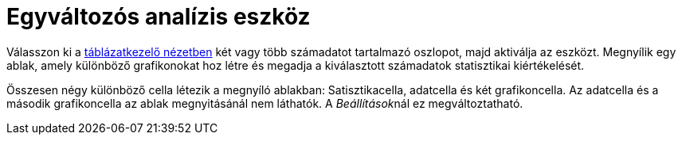 = Egyváltozós analízis eszköz
:page-en: tools/One_Variable_Analysis
ifdef::env-github[:imagesdir: /hu/modules/ROOT/assets/images]

Válasszon ki a xref:/Táblázatkezelő_nézet.adoc[táblázatkezelő nézetben] két vagy több számadatot tartalmazó oszlopot,
majd aktiválja az eszközt. Megnyílik egy ablak, amely különböző grafikonokat hoz létre és megadja a kiválasztott
számadatok statisztikai kiértékelését.

Összesen négy különböző cella létezik a megnyíló ablakban: Satisztikacella, adatcella és két grafikoncella. Az adatcella
és a második grafikoncella az ablak megnyitásánál nem láthatók. A __Beállítások__nál ez megváltoztatható.
